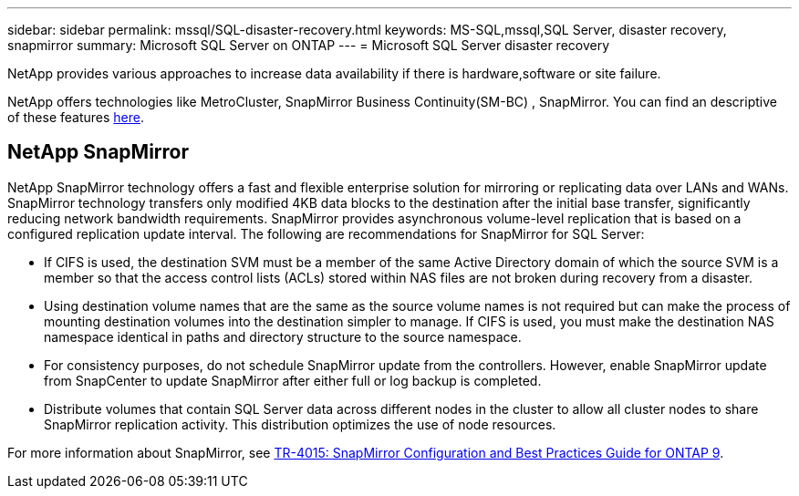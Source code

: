 ---
sidebar: sidebar
permalink: mssql/SQL-disaster-recovery.html
keywords: MS-SQL,mssql,SQL Server, disaster recovery, snapmirror
summary: Microsoft SQL Server on ONTAP
---
= Microsoft SQL Server disaster recovery

[.lead]
NetApp provides various approaches to increase data availability if there is hardware,software or site failure. 

NetApp offers technologies like MetroCluster, SnapMirror Business Continuity(SM-BC) , SnapMirror. You can find an descriptive of these features link:../common/overview-dr.html[here].  

== NetApp SnapMirror
NetApp SnapMirror technology offers a fast and flexible enterprise solution for mirroring or replicating data over LANs and WANs. SnapMirror technology transfers only modified 4KB data blocks to the destination after the initial base transfer, significantly reducing network bandwidth requirements. SnapMirror provides asynchronous volume-level replication that is based on a configured replication update interval. 
The following are recommendations for SnapMirror for SQL Server:

• If CIFS is used, the destination SVM must be a member of the same Active Directory domain of which the source SVM is a member so that the access control lists (ACLs) stored within NAS files are not broken during recovery from a disaster.
• Using destination volume names that are the same as the source volume names is not required but can make the process of mounting destination volumes into the destination simpler to manage. If CIFS is used, you must make the destination NAS namespace identical in paths and directory structure to the source namespace.
• For consistency purposes, do not schedule SnapMirror update from the controllers. However, enable SnapMirror update from SnapCenter to update SnapMirror after either full or log backup is completed.
• Distribute volumes that contain SQL Server data across different nodes in the cluster to allow all cluster nodes to share SnapMirror replication activity. This distribution optimizes the use of node resources.

For more information about SnapMirror, see link:https://www.netapp.com/us/media/tr-4015.pdf[TR-4015: SnapMirror Configuration and Best Practices Guide for ONTAP 9^].